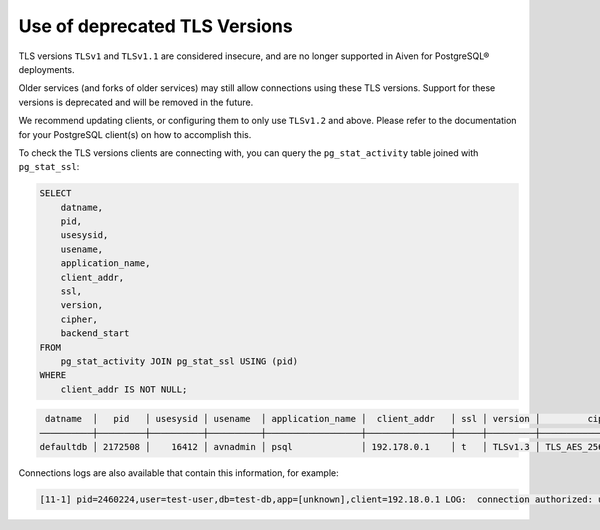 Use of deprecated TLS Versions
==============================

TLS versions ``TLSv1`` and ``TLSv1.1`` are considered insecure, and are no longer supported in Aiven for PostgreSQL® deployments.

Older services (and forks of older services) may still allow connections using these TLS versions. Support for these versions is deprecated and will be removed in the future.

We recommend updating clients, or configuring them to only use ``TLSv1.2`` and above. Please refer to the documentation for your PostgreSQL client(s) on how to accomplish this.

To check the TLS versions clients are connecting with, you can query the ``pg_stat_activity`` table joined with ``pg_stat_ssl``:

.. code:: sql

    SELECT
        datname,
        pid,
        usesysid,
        usename,
        application_name,
        client_addr,
        ssl,
        version,
        cipher,
        backend_start
    FROM
        pg_stat_activity JOIN pg_stat_ssl USING (pid)
    WHERE
        client_addr IS NOT NULL;

.. code:: sql

     datname  │   pid   │ usesysid │ usename  │ application_name │  client_addr   │ ssl │ version │         cipher         │         backend_start         
    ──────────┼─────────┼──────────┼──────────┼──────────────────┼────────────────┼─────┼─────────┼────────────────────────┼───────────────────────────────
    defaultdb │ 2172508 │    16412 │ avnadmin │ psql             │ 192.178.0.1    │ t   │ TLSv1.3 │ TLS_AES_256_GCM_SHA384 │ 2022-09-12 12:39:12.644646+00

Connections logs are also available that contain this information, for example:

.. code::

    [11-1] pid=2460224,user=test-user,db=test-db,app=[unknown],client=192.18.0.1 LOG:  connection authorized: user=test-user database=test-db SSL enabled (protocol=TLSv1.1, cipher=AES256-SHA, bits=256, compression=off)
